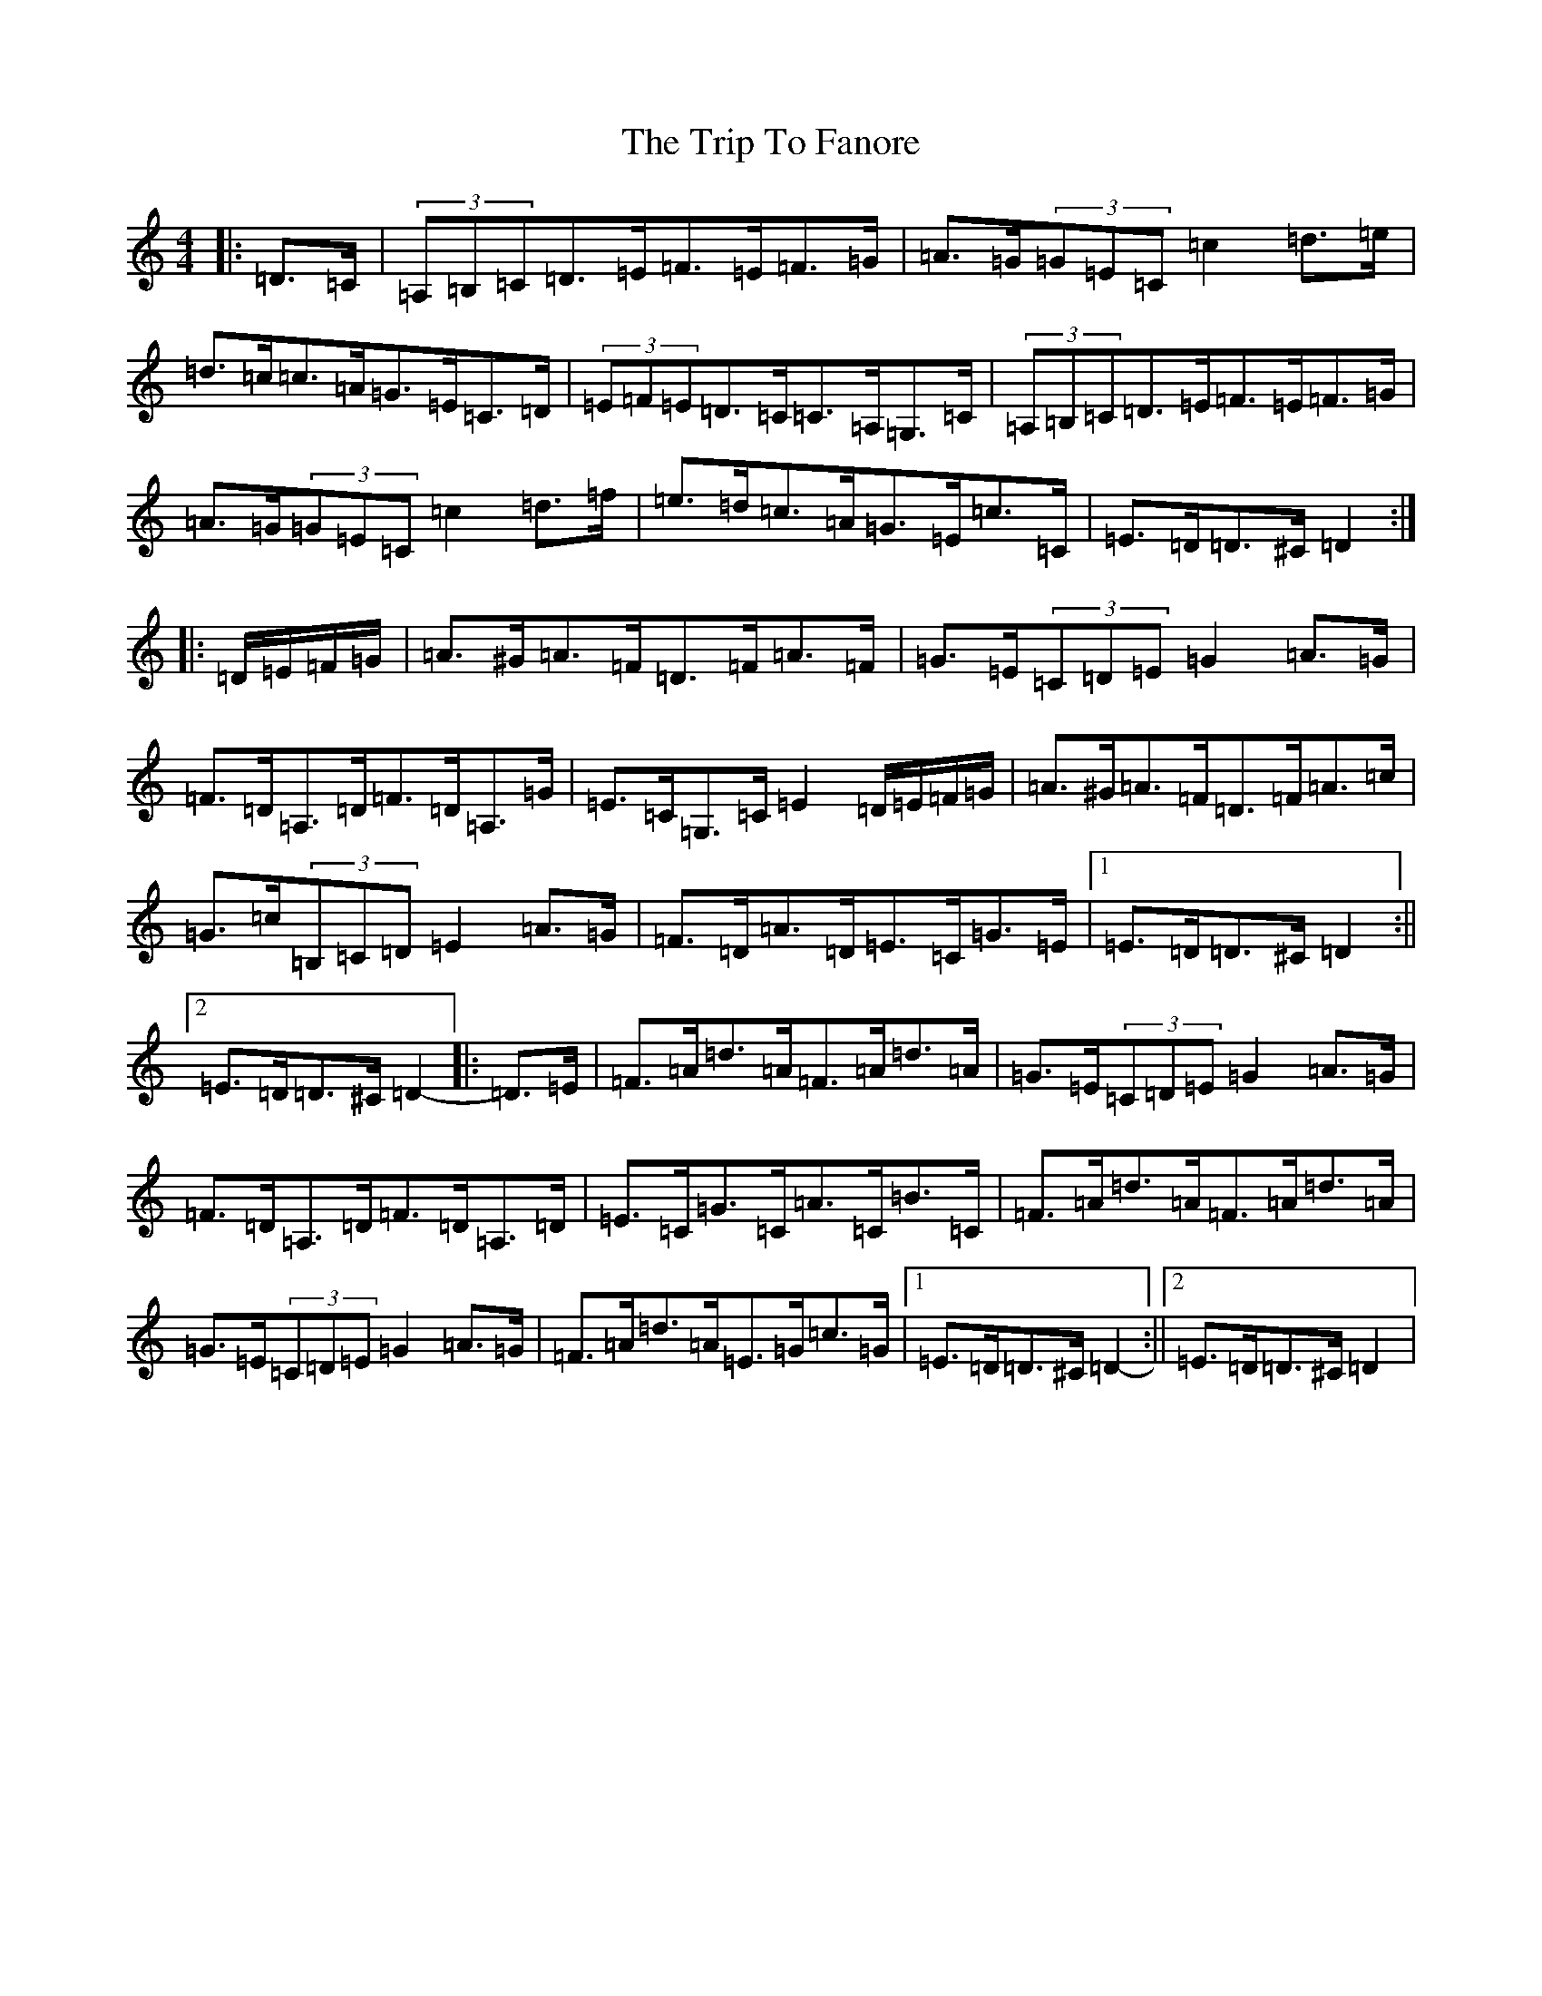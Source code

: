 X: 17333
T: Trip To Fanore, The
S: https://thesession.org/tunes/6948#setting18536
Z: G Major
R: reel
M:4/4
L:1/8
K: C Major
|:=D>=C|(3=A,=B,=C=D>=E=F>=E=F>=G|=A>=G(3=G=E=C=c2=d>=e|=d>=c=c>=A=G>=E=C>=D|(3=E=F=E=D>=C=C>=A,=G,>=C|(3=A,=B,=C=D>=E=F>=E=F>=G|=A>=G(3=G=E=C=c2=d>=f|=e>=d=c>=A=G>=E=c>=C|=E>=D=D>^C=D2:||:=D/2=E/2=F/2=G/2|=A>^G=A>=F=D>=F=A>=F|=G>=E(3=C=D=E=G2=A>=G|=F>=D=A,>=D=F>=D=A,>=G|=E>=C=G,>=C=E2=D/2=E/2=F/2=G/2|=A>^G=A>=F=D>=F=A>=c|=G>=c(3=B,=C=D=E2=A>=G|=F>=D=A>=D=E>=C=G>=E|1=E>=D=D>^C=D2:||2=E>=D=D>^C=D2-|:=D>=E|=F>=A=d>=A=F>=A=d>=A|=G>=E(3=C=D=E=G2=A>=G|=F>=D=A,>=D=F>=D=A,>=D|=E>=C=G>=C=A>=C=B>=C|=F>=A=d>=A=F>=A=d>=A|=G>=E(3=C=D=E=G2=A>=G|=F>=A=d>=A=E>=G=c>=G|1=E>=D=D>^C=D2-:||2=E>=D=D>^C=D2|